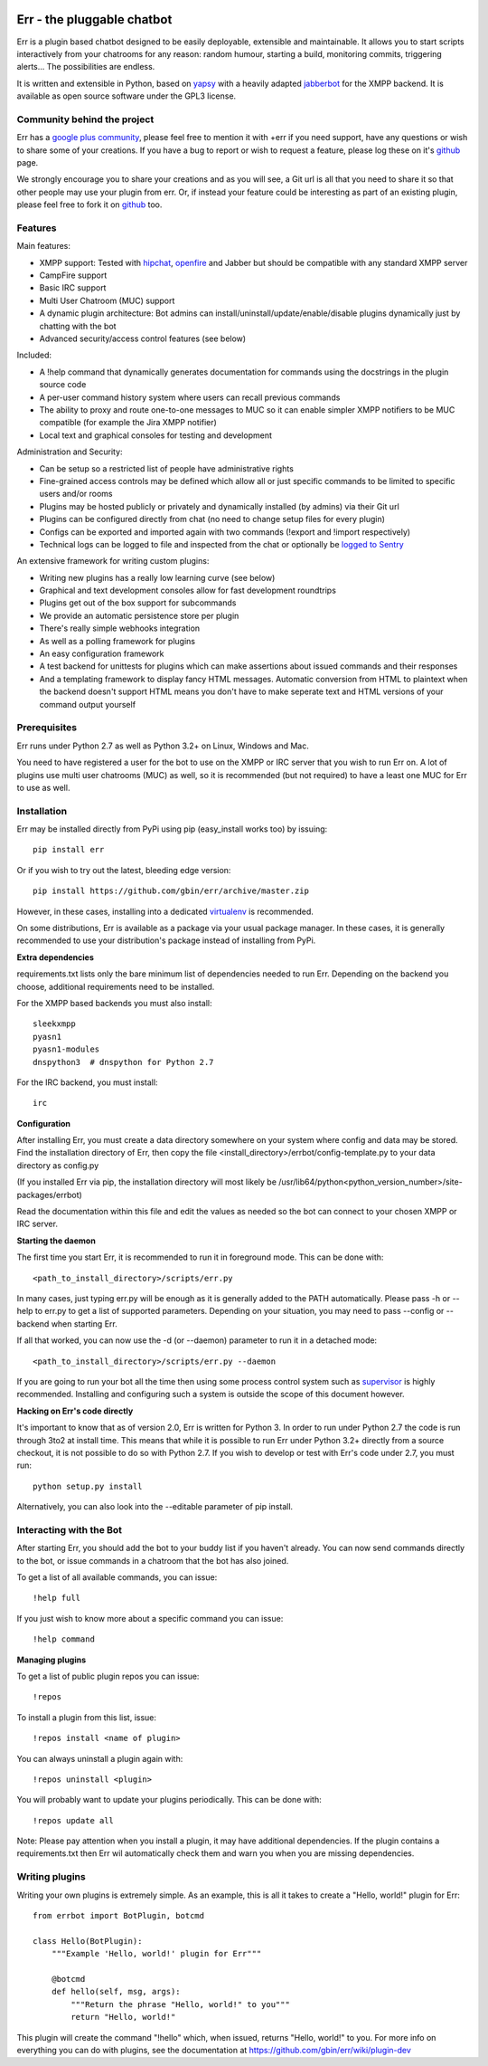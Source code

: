 .. image:: http://gbin.github.com/err/images/err.png
    :align: right

.. image:: https://secure.travis-ci.org/gbin/err.png
    :target: https://travis-ci.org/gbin/err/

Err - the pluggable chatbot
===========================

Err is a plugin based chatbot designed to be easily deployable, extensible and
maintainable. It allows you to start scripts interactively from your chatrooms
for any reason: random humour, starting a build, monitoring commits, triggering
alerts... The possibilities are endless.

It is written and extensible in Python, based on yapsy_ with a heavily adapted
jabberbot_ for the XMPP backend. It is available as open source software under
the GPL3 license.

Community behind the project
----------------------------

Err has a `google plus community`_, please feel free to mention it with +err if
you need support, have any questions or wish to share some of your creations. If
you have a bug to report or wish to request a feature, please log these on it's
github_ page.

We strongly encourage you to share your creations and as you will see, a Git url
is all that you need to share it so that other people may use your plugin from
err. Or, if instead your feature could be interesting as part of an existing
plugin, please feel free to fork it on github_ too.

Features
--------

Main features:

- XMPP support: Tested with hipchat_, openfire_ and Jabber but should be compatible with any standard XMPP server
- CampFire support
- Basic IRC support
- Multi User Chatroom (MUC) support
- A dynamic plugin architecture: Bot admins can install/uninstall/update/enable/disable plugins dynamically just by chatting with the bot
- Advanced security/access control features (see below)

Included:

- A !help command that dynamically generates documentation for commands using the docstrings in the plugin source code
- A per-user command history system where users can recall previous commands
- The ability to proxy and route one-to-one messages to MUC so it can enable simpler XMPP notifiers to be MUC compatible (for example the Jira XMPP notifier)
- Local text and graphical consoles for testing and development

Administration and Security:

- Can be setup so a restricted list of people have administrative rights
- Fine-grained access controls may be defined which allow all or just specific commands to be limited to specific users and/or rooms
- Plugins may be hosted publicly or privately and dynamically installed (by admins) via their Git url
- Plugins can be configured directly from chat (no need to change setup files for every plugin)
- Configs can be exported and imported again with two commands (!export and !import respectively)
- Technical logs can be logged to file and inspected from the chat or optionally be `logged to Sentry`_

An extensive framework for writing custom plugins:

- Writing new plugins has a really low learning curve (see below)
- Graphical and text development consoles allow for fast development roundtrips
- Plugins get out of the box support for subcommands
- We provide an automatic persistence store per plugin
- There's really simple webhooks integration
- As well as a polling framework for plugins
- An easy configuration framework
- A test backend for unittests for plugins which can make assertions about issued commands and their responses
- And a templating framework to display fancy HTML messages. Automatic conversion from HTML to plaintext when the backend doesn't support HTML means you don't have to make seperate text and HTML versions of your command output yourself


.. _hipchat: http://www.hipchat.org/
.. _openfire: http://www.igniterealtime.org/projects/openfire/
.. _jabberbot: http://thp.io/2007/python-jabberbot/
.. _yapsy: http://yapsy.sourceforge.net/
.. _`google plus community`: https://plus.google.com/b/101905029512356212669/communities/117050256560830486288
.. _github: http://github.com/gbin/err/
.. _`logged to Sentry`: https://github.com/gbin/err/wiki/Logging-with-Sentry

Prerequisites
-------------

Err runs under Python 2.7 as well as Python 3.2+ on Linux, Windows and Mac.

You need to have registered a user for the bot to use on the XMPP or IRC server that you wish to run Err on. A lot of plugins use multi user chatrooms (MUC) as well, so it is recommended (but not required) to have a least one MUC for Err to use as well.

Installation
------------

Err may be installed directly from PyPi using pip (easy_install works too) by issuing::

    pip install err

Or if you wish to try out the latest, bleeding edge version::

    pip install https://github.com/gbin/err/archive/master.zip

However, in these cases, installing into a dedicated `virtualenv`_ is recommended.

On some distributions, Err is available as a package via your usual package manager.
In these cases, it is generally recommended to use your distribution's package instead
of installing from PyPi.

**Extra dependencies**

requirements.txt lists only the bare minimum list of dependencies needed to run Err.
Depending on the backend you choose, additional requirements need to be installed.

For the XMPP based backends you must also install::

    sleekxmpp
    pyasn1
    pyasn1-modules
    dnspython3  # dnspython for Python 2.7

For the IRC backend, you must install::

    irc

**Configuration**

After installing Err, you must create a data directory somewhere on your system where
config and data may be stored. Find the installation directory of Err, then copy the
file <install_directory>/errbot/config-template.py to your data directory as config.py

(If you installed Err via pip, the installation directory will most likely be
/usr/lib64/python<python_version_number>/site-packages/errbot)

Read the documentation within this file and edit the values as needed so the bot can
connect to your chosen XMPP or IRC server.

**Starting the daemon**

The first time you start Err, it is recommended to run it in foreground mode. This can
be done with::

    <path_to_install_directory>/scripts/err.py

In many cases, just typing err.py will be enough as it is generally added to the PATH
automatically. Please pass -h or --help to err.py to get a list of supported parameters.
Depending on your situation, you may need to pass --config or --backend when starting
Err.

If all that worked, you can now use the -d (or --daemon) parameter to run it in a
detached mode::

    <path_to_install_directory>/scripts/err.py --daemon

If you are going to run your bot all the time then using some process control system
such as `supervisor`_ is highly recommended. Installing and configuring such a system
is outside the scope of this document however.

**Hacking on Err's code directly**

It's important to know that as of version 2.0, Err is written for Python 3. In order
to run under Python 2.7 the code is run through 3to2 at install time. This means that
while it is possible to run Err under Python 3.2+ directly from a source checkout, it
is not possible to do so with Python 2.7. If you wish to develop or test with Err's
code under 2.7, you must run::

    python setup.py install

Alternatively, you can also look into the --editable parameter of pip install.

.. _virtualenv: https://pypi.python.org/pypi/virtualenv
.. _supervisor: http://supervisord.org/

Interacting with the Bot
------------------------

After starting Err, you should add the bot to your buddy list if you haven't already.
You can now send commands directly to the bot, or issue commands in a chatroom that
the bot has also joined.

To get a list of all available commands, you can issue::

    !help full

If you just wish to know more about a specific command you can issue::

    !help command

**Managing plugins**

To get a list of public plugin repos you can issue::

    !repos

To install a plugin from this list, issue::

    !repos install <name of plugin>

You can always uninstall a plugin again with::

    !repos uninstall <plugin>

You will probably want to update your plugins periodically. This can be done with::

    !repos update all

Note: Please pay attention when you install a plugin, it may have additional
dependencies. If the plugin contains a requirements.txt then Err wil automatically
check them and warn you when you are missing dependencies.

Writing plugins
---------------

Writing your own plugins is extremely simple. As an example, this is all it takes
to create a "Hello, world!" plugin for Err::

    from errbot import BotPlugin, botcmd

    class Hello(BotPlugin):
        """Example 'Hello, world!' plugin for Err"""

        @botcmd
        def hello(self, msg, args):
            """Return the phrase "Hello, world!" to you"""
            return "Hello, world!"

This plugin will create the command "!hello" which, when issued, returns "Hello, world!"
to you. For more info on everything you can do with plugins, see the documentation at
https://github.com/gbin/err/wiki/plugin-dev

